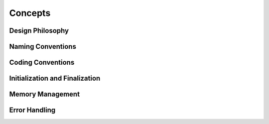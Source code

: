 Concepts
========

Design Philosophy
-----------------

Naming Conventions
------------------

Coding Conventions
------------------

Initialization and Finalization
-------------------------------

Memory Management
-----------------

Error Handling
--------------
